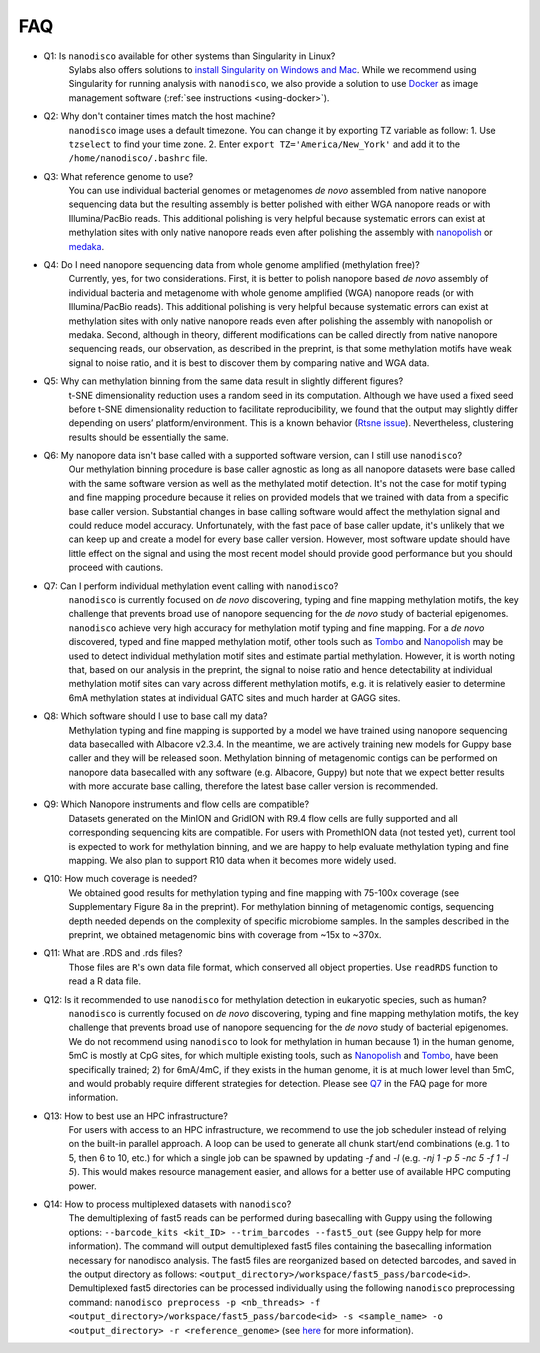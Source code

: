 .. _faq:

===
FAQ
===

.. _q_system:

* Q1: Is ``nanodisco`` available for other systems than Singularity in Linux?
     Sylabs also offers solutions to `install Singularity on Windows and Mac <https://sylabs.io/guides/3.5/admin-guide/installation.html#installation-on-windows-or-mac>`_. While we recommend using Singularity for running analysis with ``nanodisco``, we also provide a solution to use `Docker <https://www.docker.com/>`_ as image management software (:ref:`see instructions <using-docker>`).

.. _q_timezone:

* Q2: Why don't container times match the host machine?
     ``nanodisco`` image uses a default timezone. You can change it by exporting TZ variable as follow: 1. Use ``tzselect`` to find your time zone. 2. Enter ``export TZ='America/New_York'`` and add it to the ``/home/nanodisco/.bashrc`` file.

.. _q_ref_genome:

* Q3: What reference genome to use?
     You can use individual bacterial genomes or metagenomes *de novo* assembled from native nanopore sequencing data but the resulting assembly is better polished with either WGA nanopore reads or with Illumina/PacBio reads. This additional polishing is very helpful because systematic errors can exist at methylation sites with only native nanopore reads even after polishing the assembly with `nanopolish <https://github.com/jts/nanopolish>`_ or `medaka <https://github.com/nanoporetech/medaka>`_.

.. _q_wga:

* Q4: Do I need nanopore sequencing data from whole genome amplified (methylation free)? 
     Currently, yes, for two considerations. First, it is better to polish nanopore based *de novo* assembly of individual bacteria and metagenome with whole genome amplified (WGA) nanopore reads (or with Illumina/PacBio reads). This additional polishing is very helpful because systematic errors can exist at methylation sites with only native nanopore reads even after polishing the assembly with nanopolish or medaka. Second, although in theory, different modifications can be called directly from native nanopore sequencing reads, our observation, as described in the preprint, is that some methylation motifs have weak signal to noise ratio, and it is best to discover them by comparing native and WGA data.

.. _q_tsne_rep:

* Q5: Why can methylation binning from the same data result in slightly different figures?
     t-SNE dimensionality reduction uses a random seed in its computation. Although we have used a fixed seed before t-SNE dimensionality reduction to facilitate reproducibility, we found that the output may slightly differ depending on users’ platform/environment. This is a known behavior (`Rtsne issue <https://github.com/jkrijthe/Rtsne/issues/45>`_). Nevertheless, clustering results should be essentially the same.

.. _q_basecall_version:

* Q6: My nanopore data isn't base called with a supported software version, can I still use ``nanodisco``?
     Our methylation binning procedure is base caller agnostic as long as all nanopore datasets were base called with the same software version as well as the methylated motif detection. It's not the case for motif typing and fine mapping procedure because it relies on provided models that we trained with data from a specific base caller version. Substantial changes in base calling software would affect the methylation signal and could reduce model accuracy. Unfortunately, with the fast pace of base caller update, it's unlikely that we can keep up and create a model for every base caller version. However, most software update should have little effect on the signal and using the most recent model should provide good performance but you should proceed with cautions.

.. _q_methylation_event:

* Q7: Can I perform individual methylation event calling with ``nanodisco``?
     ``nanodisco`` is currently focused on *de novo* discovering, typing and fine mapping methylation motifs, the key challenge that prevents broad use of nanopore sequencing for the *de novo* study of bacterial epigenomes. ``nanodisco`` achieve very high accuracy for methylation motif typing and fine mapping. For a *de novo* discovered, typed and fine mapped methylation motif, other tools such as `Tombo <https://github.com/nanoporetech/tombo>`_ and `Nanopolish <https://github.com/jts/nanopolish>`_ may be used to detect individual methylation motif sites and estimate partial methylation. However, it is worth noting that, based on our analysis in the preprint, the signal to noise ratio and hence detectability at individual methylation motif sites can vary across different methylation motifs, e.g. it is relatively easier to determine 6mA methylation states at individual GATC sites and much harder at GAGG sites.

.. _q_basecall_version_req:

* Q8: Which software should I use to base call my data?
     Methylation typing and fine mapping is supported by a model we have trained using nanopore sequencing data basecalled with Albacore v2.3.4. In the meantime, we are actively training new models for Guppy base caller and they will be released soon. Methylation binning of metagenomic contigs can be performed on nanopore data basecalled with any software (e.g. Albacore, Guppy) but note that we expect better results with more accurate base calling, therefore the latest base caller version is recommended.

.. _q_flowcell:

* Q9: Which Nanopore instruments and flow cells are compatible?
     Datasets generated on the MinION and GridION with R9.4 flow cells are fully supported and all corresponding sequencing kits are compatible. For users with PromethION data (not tested yet), current tool is expected to work for methylation binning, and we are happy to help evaluate methylation typing and fine mapping. We also plan to support R10 data when it becomes more widely used.

.. _q_coverage:

* Q10: How much coverage is needed?
     We obtained good results for methylation typing and fine mapping with 75-100x coverage (see Supplementary Figure 8a in the preprint). For methylation binning of metagenomic contigs, sequencing depth needed depends on the complexity of specific microbiome samples. In the samples described in the preprint, we obtained metagenomic bins with coverage from ~15x to ~370x.

.. _q_rds:

* Q11: What are .RDS and .rds files?
     Those files are ``R``'s own data file format, which conserved all object properties. Use ``readRDS`` function to read a R data file. 

.. _q_eukaryote:

* Q12: Is it recommended to use ``nanodisco`` for methylation detection in eukaryotic species, such as human?
     ``nanodisco`` is currently focused on *de novo* discovering, typing and fine mapping methylation motifs, the key challenge that prevents broad use of nanopore sequencing for the *de novo* study of bacterial epigenomes. We do not recommend using ``nanodisco`` to look for methylation in human because 1) in the human genome, 5mC is mostly at CpG sites, for which multiple existing tools, such as `Nanopolish <https://github.com/jts/nanopolish>`_ and `Tombo <https://github.com/nanoporetech/tombo>`_, have been specifically trained; 2) for 6mA/4mC, if they exists in the human genome, it is at much lower level than 5mC, and would probably require different strategies for detection. Please see `Q7 <https://nanodisco.readthedocs.io/en/latest/faq.html#q-methylation-event>`_ in the FAQ page for more information. 

.. _q_hpc:

* Q13: How to best use an HPC infrastructure?
     For users with access to an HPC infrastructure, we recommend to use the job scheduler instead of relying on the built-in parallel approach. A loop can be used to generate all chunk start/end combinations (e.g. 1 to 5, then 6 to 10, etc.) for which a single job can be spawned by updating `-f` and `-l` (e.g. `-nj 1 -p 5 -nc 5 -f 1 -l 5`). This would makes resource management easier, and allows for a better use of available HPC computing power.

.. _q_demux:

* Q14: How to process multiplexed datasets with ``nanodisco``?
     The demultiplexing of fast5 reads can be performed during basecalling with Guppy using the following options: ``--barcode_kits <kit_ID> --trim_barcodes --fast5_out`` (see Guppy help for more information). The command will output demultiplexed fast5 files containing the basecalling information necessary for nanodisco analysis. The fast5 files are reorganized based on detected barcodes, and saved in the output directory as follows: ``<output_directory>/workspace/fast5_pass/barcode<id>``. Demultiplexed fast5 directories can be processed individually using the following ``nanodisco`` preprocessing command: ``nanodisco preprocess -p <nb_threads> -f <output_directory>/workspace/fast5_pass/barcode<id> -s <sample_name> -o <output_directory> -r <reference_genome>`` (see `here <https://nanodisco.readthedocs.io/en/latest/detailed_tutorial_content.html#preprocessing-fast5-datasets>`_ for more information). 
